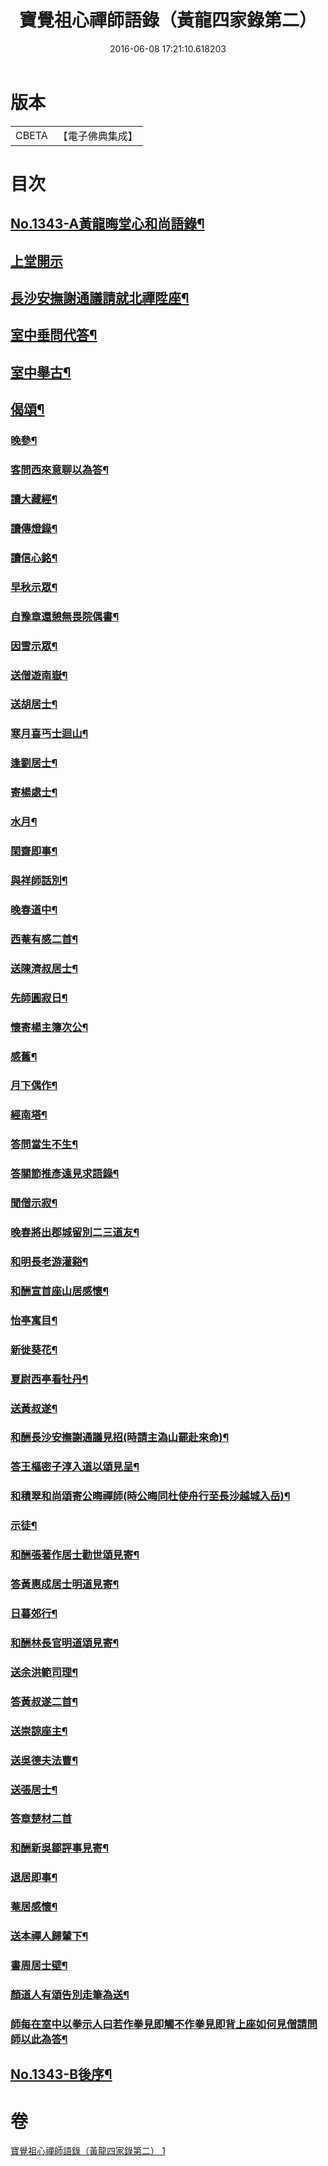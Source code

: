 #+TITLE: 寶覺祖心禪師語錄（黃龍四家錄第二） 
#+DATE: 2016-06-08 17:21:10.618203

* 版本
 |     CBETA|【電子佛典集成】|

* 目次
** [[file:KR6q0278_001.txt::001-0213a1][No.1343-A黃龍晦堂心和尚語錄¶]]
** [[file:KR6q0278_001.txt::001-0213a17][上堂開示]]
** [[file:KR6q0278_001.txt::001-0218b15][長沙安撫謝通議請就北禪陞座¶]]
** [[file:KR6q0278_001.txt::001-0219a8][室中垂問代答¶]]
** [[file:KR6q0278_001.txt::001-0220a22][室中舉古¶]]
** [[file:KR6q0278_001.txt::001-0223b13][偈頌¶]]
*** [[file:KR6q0278_001.txt::001-0223b14][晚參¶]]
*** [[file:KR6q0278_001.txt::001-0223b17][客問西來意聊以為答¶]]
*** [[file:KR6q0278_001.txt::001-0223b20][讀大藏經¶]]
*** [[file:KR6q0278_001.txt::001-0223b22][讀傳燈錄¶]]
*** [[file:KR6q0278_001.txt::001-0223b24][讀信心銘¶]]
*** [[file:KR6q0278_001.txt::001-0223c2][早秋示眾¶]]
*** [[file:KR6q0278_001.txt::001-0223c6][自豫章還憩無畏院偶書¶]]
*** [[file:KR6q0278_001.txt::001-0223c9][因雪示眾¶]]
*** [[file:KR6q0278_001.txt::001-0223c12][送僧遊南嶽¶]]
*** [[file:KR6q0278_001.txt::001-0223c15][送胡居士¶]]
*** [[file:KR6q0278_001.txt::001-0223c18][寒月喜丐士迴山¶]]
*** [[file:KR6q0278_001.txt::001-0223c21][逢劉居士¶]]
*** [[file:KR6q0278_001.txt::001-0223c24][寄楊處士¶]]
*** [[file:KR6q0278_001.txt::001-0224a3][水月¶]]
*** [[file:KR6q0278_001.txt::001-0224a6][閑齋即事¶]]
*** [[file:KR6q0278_001.txt::001-0224a9][與祥師話別¶]]
*** [[file:KR6q0278_001.txt::001-0224a12][晚春道中¶]]
*** [[file:KR6q0278_001.txt::001-0224a15][西菴有感二首¶]]
*** [[file:KR6q0278_001.txt::001-0224a20][送陳濟叔居士¶]]
*** [[file:KR6q0278_001.txt::001-0224a24][先師圓寂日¶]]
*** [[file:KR6q0278_001.txt::001-0224b5][懷寄楊主簿次公¶]]
*** [[file:KR6q0278_001.txt::001-0224b8][感舊¶]]
*** [[file:KR6q0278_001.txt::001-0224b11][月下偶作¶]]
*** [[file:KR6q0278_001.txt::001-0224b15][經南塔¶]]
*** [[file:KR6q0278_001.txt::001-0224b18][答問當生不生¶]]
*** [[file:KR6q0278_001.txt::001-0224b22][答關節推彥遠見求語錄¶]]
*** [[file:KR6q0278_001.txt::001-0224c2][聞僧示寂¶]]
*** [[file:KR6q0278_001.txt::001-0224c5][晚春將出郡城留別二三道友¶]]
*** [[file:KR6q0278_001.txt::001-0224c9][和明長老游灌谿¶]]
*** [[file:KR6q0278_001.txt::001-0224c14][和酬宣首座山居感懷¶]]
*** [[file:KR6q0278_001.txt::001-0224c18][怡亭寓目¶]]
*** [[file:KR6q0278_001.txt::001-0224c21][新徙葵花¶]]
*** [[file:KR6q0278_001.txt::001-0224c24][夏尉西亭看牡丹¶]]
*** [[file:KR6q0278_001.txt::001-0225a3][送黃叔遂¶]]
*** [[file:KR6q0278_001.txt::001-0225a10][和酬長沙安撫謝通議見招(時請主溈山罷赴來命)¶]]
*** [[file:KR6q0278_001.txt::001-0225a15][答王樞密子淳入道以頌見呈¶]]
*** [[file:KR6q0278_001.txt::001-0225a19][和積翠和尚頌寄公晦禪師(時公晦同杜使舟行至長沙越城入岳)¶]]
*** [[file:KR6q0278_001.txt::001-0225a22][示徒¶]]
*** [[file:KR6q0278_001.txt::001-0225b2][和酬張著作居士勸世頌見寄¶]]
*** [[file:KR6q0278_001.txt::001-0225b11][答黃惠成居士明道見寄¶]]
*** [[file:KR6q0278_001.txt::001-0225b15][日暮郊行¶]]
*** [[file:KR6q0278_001.txt::001-0225b19][和酬林長官明道頌見寄¶]]
*** [[file:KR6q0278_001.txt::001-0225c2][送余洪範司理¶]]
*** [[file:KR6q0278_001.txt::001-0225c6][答黃叔遂二首¶]]
*** [[file:KR6q0278_001.txt::001-0225c12][送崇諒座主¶]]
*** [[file:KR6q0278_001.txt::001-0225c15][送吳德夫法曹¶]]
*** [[file:KR6q0278_001.txt::001-0225c22][送張居士¶]]
*** [[file:KR6q0278_001.txt::001-0225c24][答章楚材二首]]
*** [[file:KR6q0278_001.txt::001-0226a6][和酬新吳鄒評事見寄¶]]
*** [[file:KR6q0278_001.txt::001-0226a10][退居即事¶]]
*** [[file:KR6q0278_001.txt::001-0226a13][菴居感懷¶]]
*** [[file:KR6q0278_001.txt::001-0226a17][送本禪人歸輦下¶]]
*** [[file:KR6q0278_001.txt::001-0226a20][書周居士壁¶]]
*** [[file:KR6q0278_001.txt::001-0226a23][顏道人有頌告別走筆為送¶]]
*** [[file:KR6q0278_001.txt::001-0226b3][師每在室中以拳示人曰若作拳見即觸不作拳見即背上座如何見僧請問師以此為答¶]]
** [[file:KR6q0278_001.txt::001-0226b11][No.1343-B後序¶]]

* 卷
[[file:KR6q0278_001.txt][寶覺祖心禪師語錄（黃龍四家錄第二） 1]]

